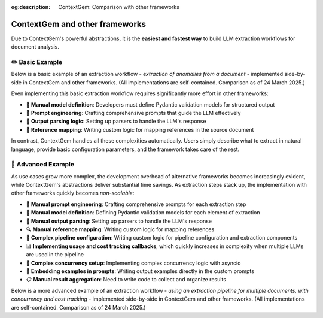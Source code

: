 .. 
   ContextGem
   
   Copyright 2025 Shcherbak AI AS. All rights reserved. Developed by Sergii Shcherbak.
   
   Licensed under the Apache License, Version 2.0 (the "License");
   you may not use this file except in compliance with the License.
   You may obtain a copy of the License at
   
       http://www.apache.org/licenses/LICENSE-2.0
   
   Unless required by applicable law or agreed to in writing, software
   distributed under the License is distributed on an "AS IS" BASIS,
   WITHOUT WARRANTIES OR CONDITIONS OF ANY KIND, either express or implied.
   See the License for the specific language governing permissions and
   limitations under the License.

:og:description: ContextGem: Comparison with other frameworks

ContextGem and other frameworks
================================

Due to ContextGem's powerful abstractions, it is the **easiest and fastest way** to build LLM extraction workflows for document analysis.


✏️ Basic Example
------------------

Below is a basic example of an extraction workflow - *extraction of anomalies from a document* - implemented side-by-side in ContextGem and other frameworks. (All implementations are self-contained. Comparison as of 24 March 2025.)

Even implementing this basic extraction workflow requires significantly more effort in other frameworks:

* 🔧 **Manual model definition**: Developers must define Pydantic validation models for structured output
* 📝 **Prompt engineering**: Crafting comprehensive prompts that guide the LLM effectively
* 🔄 **Output parsing logic**: Setting up parsers to handle the LLM's response
* 📄 **Reference mapping**: Writing custom logic for mapping references in the source document

In contrast, ContextGem handles all these complexities automatically. Users simply describe what to extract in natural language, provide basic configuration parameters, and the framework takes care of the rest.


.. tab-set::

    .. tab-item:: **ContextGem**

        :bdg-success:`⚡ Fastest way`

        ContextGem is the fastest and easiest way to implement an LLM extraction workflow. All the boilerplate code is handled behind the scenes.

        **Major time savers:**

        * ⌨️ **Simple syntax**: ContextGem uses a simple, intuitive API that requires minimal code
        * 📝 **Automatic prompt engineering**: ContextGem automatically constructs a prompt tailored to the extraction task
        * 🔄 **Automatic model definition**: ContextGem automatically defines the Pydantic model for structured output
        * 🧩 **Automatic output parsing**: ContextGem automatically parses the LLM's response
        * 🔍 **Automatic reference tracking**: Precise references are automatically extracted and mapped to the original document
        * 📏 **Flexible reference granularity**: References can be tracked at different levels (paragraphs, sentences)

        .. literalinclude:: ../../dev/usage_examples/readme/quickstart_concept.py
            :language: python
            :caption: Anomaly extraction example (ContextGem)

    .. tab-item:: LangChain

        LangChain is a popular and versatile framework for building LLM applications through composable components. It offers excellent flexibility and a rich ecosystem of integrations. While powerful, feature-rich, and widely adopted in the industry, it requires more manual configuration and setup work for structured data extraction tasks compared to ContextGem's streamlined approach.

        **Development overhead:**

        * 📝 **Manual prompt engineering**: Crafting comprehensive prompts that guide the LLM effectively
        * 🔧 **Manual model definition**: Developers must define Pydantic validation models for structured output
        * 🧩 **Manual output parsing**: Setting up parsers to handle the LLM's response
        * 🔍 **Manual reference mapping**: Writing custom logic for mapping references

        .. literalinclude:: ../../dev/usage_examples/vs_other_frameworks/basic/langchain.py
            :language: python
            :caption: Anomaly extraction example (LangChain)

    .. tab-item:: LlamaIndex

        LlamaIndex is a powerful and versatile framework for building LLM applications with data, particularly excelling at RAG workflows and document retrieval. It offers a comprehensive set of tools for data indexing and querying. While highly effective for its intended use cases, for structured data extraction tasks (non-RAG setup), it requires more manual configuration and setup work compared to ContextGem's streamlined approach.

        **Development overhead:**

        * 📝 **Manual prompt engineering**: Crafting comprehensive prompts that guide the LLM effectively
        * 🔧 **Manual model definition**: Developers must define Pydantic validation models for structured output
        * 🧩 **Manual output parsing**: Setting up parsers to handle the LLM's response
        * 🔍 **Manual reference mapping**: Writing custom logic for mapping references

        .. literalinclude:: ../../dev/usage_examples/vs_other_frameworks/basic/llama_index.py
            :language: python
            :caption: Anomaly extraction example (LlamaIndex)

    .. tab-item:: LlamaIndex (RAG)

        LlamaIndex with RAG setup is a powerful and sophisticated framework for document retrieval and analysis, offering exceptional capabilities for knowledge-intensive applications. Its comprehensive architecture excels at handling complex document interactions and information retrieval tasks across large document collections. While it provides robust and versatile capabilities for building advanced document-based applications, it does require more manual configuration and specialized setup for structured extraction tasks compared to ContextGem's streamlined and intuitive approach.

        **Development overhead:**

        * 📝 **Manual prompt engineering**: Crafting comprehensive prompts that guide the LLM effectively
        * 🔧 **Manual model definition**: Developers must define Pydantic validation models for structured output
        * 🧩 **Manual output parsing**: Setting up parsers to handle the LLM's response
        * 🔍 **Complex reference mapping**: Getting precise references correctly requires additional config, such as setting up a sentence splitter,  CitationQueryEngine, adjusting chunk sizes, etc.

        .. literalinclude:: ../../dev/usage_examples/vs_other_frameworks/basic/llama_index_rag.py
            :language: python
            :caption: Anomaly extraction example (LlamaIndex RAG)

    .. tab-item:: Instructor

        Instructor is a popular framework that specializes in structured data extraction with LLMs using Pydantic. It offers excellent type safety and validation capabilities, making it a solid choice for many extraction tasks. While powerful for structured outputs, Instructor requires more manual setup for document analysis workflows.

        **Development overhead:**

        * 📝 **Manual prompt engineering**: Crafting comprehensive prompts that guide the LLM effectively
        * 🔧 **Manual model definition**: Developers must define Pydantic validation models for structured output
        * 🔍 **Manual reference mapping**: Writing custom logic for mapping references

        .. literalinclude:: ../../dev/usage_examples/vs_other_frameworks/basic/instructor.py
            :language: python
            :caption: Anomaly extraction example (Instructor)


🔬 Advanced Example
---------------------

As use cases grow more complex, the development overhead of alternative frameworks becomes increasingly evident, while ContextGem's abstractions deliver substantial time savings. As extraction steps stack up, the implementation with other frameworks quickly becomes *non-scalable*:

* 📝 **Manual prompt engineering**: Crafting comprehensive prompts for each extraction step
* 🔧 **Manual model definition**: Defining Pydantic validation models for each element of extraction
* 🧩 **Manual output parsing**: Setting up parsers to handle the LLM's response
* 🔍 **Manual reference mapping**: Writing custom logic for mapping references
* 📄 **Complex pipeline configuration**: Writing custom logic for pipeline configuration and extraction components
* 📊 **Implementing usage and cost tracking callbacks**, which quickly increases in complexity when multiple LLMs are used in the pipeline
* 🔄 **Complex concurrency setup**: Implementing complex concurrency logic with asyncio
* 📝 **Embedding examples in prompts**: Writing output examples directly in the custom prompts
* 📋 **Manual result aggregation**: Need to write code to collect and organize results

Below is a more advanced example of an extraction workflow - *using an extraction pipeline for multiple documents, with concurrency and cost tracking* - implemented side-by-side in ContextGem and other frameworks. (All implementations are self-contained. Comparison as of 24 March 2025.)

.. tab-set::

    .. tab-item:: **ContextGem**

        :bdg-success:`⚡ Fastest way`

        ContextGem is the fastest and easiest way to implement an LLM extraction workflow. All the boilerplate code is handled behind the scenes.

        **Major time savers:**

        * ⌨️ **Simple syntax**: ContextGem uses a simple, intuitive API that requires minimal code
        * 🔄 **Automatic model definition**: ContextGem automatically defines the Pydantic model for structured output
        * 📝 **Automatic prompt engineering**: ContextGem automatically constructs a prompt tailored to the extraction task
        * 🧩 **Automatic output parsing**: ContextGem automatically parses the LLM's response
        * 🔍 **Automatic reference tracking**: Precise references are automatically extracted and mapped to the original document
        * 📏 **Flexible reference granularity**: References can be tracked at different levels (paragraphs, sentences)
        * 📄 **Easy pipeline definition**: Simple, declarative syntax for defining the extraction pipeline involving multiple LLMs, in a few lines of code
        * 💰 **Automated usage and cost tracking**: Built-in token counting and cost calculation without additional setup
        * 🔄 **Built-in concurrency**: Concurrent execution of extraction steps with a simple switch ``use_concurrency=True``
        * 📊 **Easy example definition**: Output examples can be easily defined without modifying any prompts
        * 📋 **Built-in result aggregation**: Results are automatically collected and organized in a unified storage model (document)

        .. literalinclude:: ../../dev/usage_examples/docs/advanced/advanced_multiple_docs_pipeline.py
            :language: python
            :caption: Extraction pipeline example (ContextGem)

    .. tab-item:: LangChain

        LangChain provides a powerful and flexible framework for building LLM applications with excellent composability and a rich ecosystem of integrations. While it offers great versatility for many use cases, it does require additional manual setup and configuration for complex extraction workflows.

        **Development overhead:**

        * 📝 **Manual prompt engineering**: Must craft detailed prompts for each extraction step
        * 🔧 **Manual model definition**: Need to define Pydantic models and output parsers for structured data
        * 🧩 **Complex chain configuration**: Requires manual setup of chains and their connections involving multiple LLMs
        * 🔍 **Manual reference mapping**: Must implement custom logic to track source references
        * 🔄 **Complex concurrency setup**: Implementing concurrent processing requires additional setup with asyncio
        * 💰 **Cost tracking setup**: Requires custom logic for cost tracking for each LLM
        * 💾 **No unified storage model**: Need to write additional code to collect and organize results

        .. literalinclude:: ../../dev/usage_examples/vs_other_frameworks/advanced/langchain.py
            :language: python
            :caption: Extraction pipeline example (LangChain)

    .. tab-item:: LlamaIndex

        LlamaIndex provides a robust data framework for LLM applications with excellent capabilities for knowledge retrieval and RAG. It offers powerful tools for working with documents and structured data, though implementing complex extraction workflows may require some additional configuration to fully leverage its capabilities.

        **Development overhead:**

        * 📝 **Manual prompt engineering**: Must craft detailed prompts for each extraction task
        * 🔧 **Manual model definition**: Need to define Pydantic models and output parsers for structured data
        * 🧩 **Pipeline setup**: Requires manual configuration of extraction pipeline components involving multiple LLMs
        * 🔍 **Limited reference tracking**: Basic source tracking, but requires additional work for fine-grained references
        * 📊 **Embedding examples in prompts**: Examples must be manually incorporated into prompts
        * 🔄 **Complex concurrency setup**: Implementing concurrent processing requires additional setup with asyncio
        * 💰 **Cost tracking setup**: Requires custom logic for cost tracking for each LLM
        * 💾 **No unified storage model**: Need to write additional code to collect and organize results

        .. literalinclude:: ../../dev/usage_examples/vs_other_frameworks/advanced/llama_index.py
            :language: python
            :caption: Extraction pipeline example (LlamaIndex)

    .. tab-item:: Instructor

        Instructor is a powerful library focused on structured outputs from LLMs with strong typing support through Pydantic. It excels at extracting structured data with validation, but requires additional work to build complex extraction pipelines.

        **Development overhead:**

        * 📝 **Manual prompt engineering**: Crafting comprehensive prompts that guide the LLM effectively
        * 🔧 **Manual model definition**: Developers must define Pydantic validation models for structured output
        * 🧩 **Manual pipeline assembly**: Requires custom code to connect extraction components involving multiple LLMs
        * 🔍 **Manual reference mapping**: Must implement custom logic to track source references
        * 📊 **Embedding examples in prompts**: Examples must be manually incorporated into prompts
        * 🔄 **Complex concurrency setup**: Implementing concurrent processing requires additional setup with asyncio
        * 💰 **Cost tracking setup**: Requires custom logic for cost tracking for each LLM

        .. literalinclude:: ../../dev/usage_examples/vs_other_frameworks/advanced/instructor.py
            :language: python
            :caption: Extraction pipeline example (Instructor)
